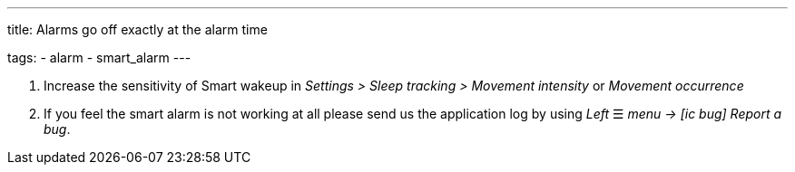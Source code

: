 ---
title: Alarms go off exactly at the alarm time

tags:
  - alarm
  - smart_alarm
---

. Increase the sensitivity of Smart wakeup in _Settings > Sleep tracking > Movement intensity_ or _Movement occurrence_
. If you feel the smart alarm is not working at all please send us the application log by using _Left_ ☰ _menu -> icon:ic_bug[] Report a bug_.